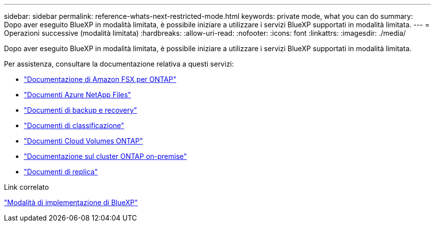 ---
sidebar: sidebar 
permalink: reference-whats-next-restricted-mode.html 
keywords: private mode, what you can do 
summary: Dopo aver eseguito BlueXP in modalità limitata, è possibile iniziare a utilizzare i servizi BlueXP supportati in modalità limitata. 
---
= Operazioni successive (modalità limitata)
:hardbreaks:
:allow-uri-read: 
:nofooter: 
:icons: font
:linkattrs: 
:imagesdir: ./media/


[role="lead"]
Dopo aver eseguito BlueXP in modalità limitata, è possibile iniziare a utilizzare i servizi BlueXP supportati in modalità limitata.

Per assistenza, consultare la documentazione relativa a questi servizi:

* https://docs.netapp.com/us-en/cloud-manager-fsx-ontap/index.html["Documentazione di Amazon FSX per ONTAP"^]
* https://docs.netapp.com/us-en/cloud-manager-azure-netapp-files/index.html["Documenti Azure NetApp Files"^]
* https://docs.netapp.com/us-en/cloud-manager-backup-restore/index.html["Documenti di backup e recovery"^]
* https://docs.netapp.com/us-en/cloud-manager-data-sense/index.html["Documenti di classificazione"^]
* https://docs.netapp.com/us-en/cloud-manager-cloud-volumes-ontap/index.html["Documenti Cloud Volumes ONTAP"^]
* https://docs.netapp.com/us-en/cloud-manager-ontap-onprem/index.html["Documentazione sul cluster ONTAP on-premise"^]
* https://docs.netapp.com/us-en/cloud-manager-replication/index.html["Documenti di replica"^]


.Link correlato
link:concept-modes.html["Modalità di implementazione di BlueXP"]
